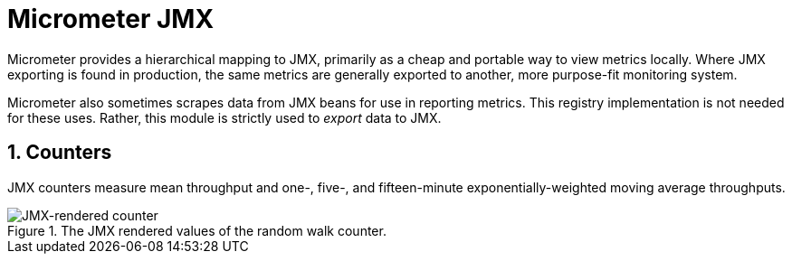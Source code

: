 [[micrometer-jmx]]
= Micrometer JMX
:page-section-summary-toc: 1
:sectnums:
:system: jmx

Micrometer provides a hierarchical mapping to JMX, primarily as a cheap and portable way to view metrics locally. Where JMX exporting is found in production, the same metrics are generally exported to another, more purpose-fit monitoring system.


Micrometer also sometimes scrapes data from JMX beans for use in reporting metrics. This registry implementation is not needed for these uses. Rather, this module is strictly used to _export_ data to JMX.


[[counters]]
== Counters

JMX counters measure mean throughput and one-, five-, and fifteen-minute exponentially-weighted moving average throughputs.

.The JMX rendered values of the random walk counter.
image::img/jmx-counter.png[JMX-rendered counter]
